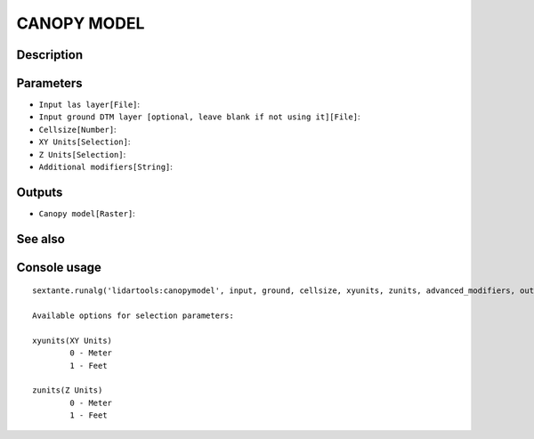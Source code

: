 CANOPY MODEL
============

Description
-----------

Parameters
----------

- ``Input las layer[File]``:
- ``Input ground DTM layer [optional, leave blank if not using it][File]``:
- ``Cellsize[Number]``:
- ``XY Units[Selection]``:
- ``Z Units[Selection]``:
- ``Additional modifiers[String]``:

Outputs
-------

- ``Canopy model[Raster]``:

See also
---------


Console usage
-------------


::

	sextante.runalg('lidartools:canopymodel', input, ground, cellsize, xyunits, zunits, advanced_modifiers, output)

	Available options for selection parameters:

	xyunits(XY Units)
		0 - Meter
		1 - Feet

	zunits(Z Units)
		0 - Meter
		1 - Feet
